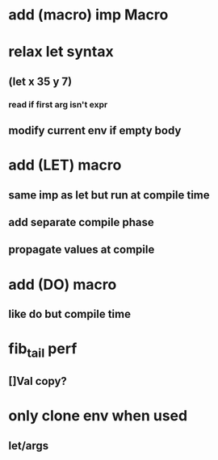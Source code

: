 * add (macro) imp Macro
* relax let syntax
** (let x 35 y 7)
*** read if first arg isn't expr
** modify current env if empty body
* add (LET) macro
** same imp as let but run at compile time
** add separate compile phase
** propagate values at compile
* add (DO) macro
** like do but compile time
* fib_tail perf
** []Val copy?
* only clone env when used
** let/args
